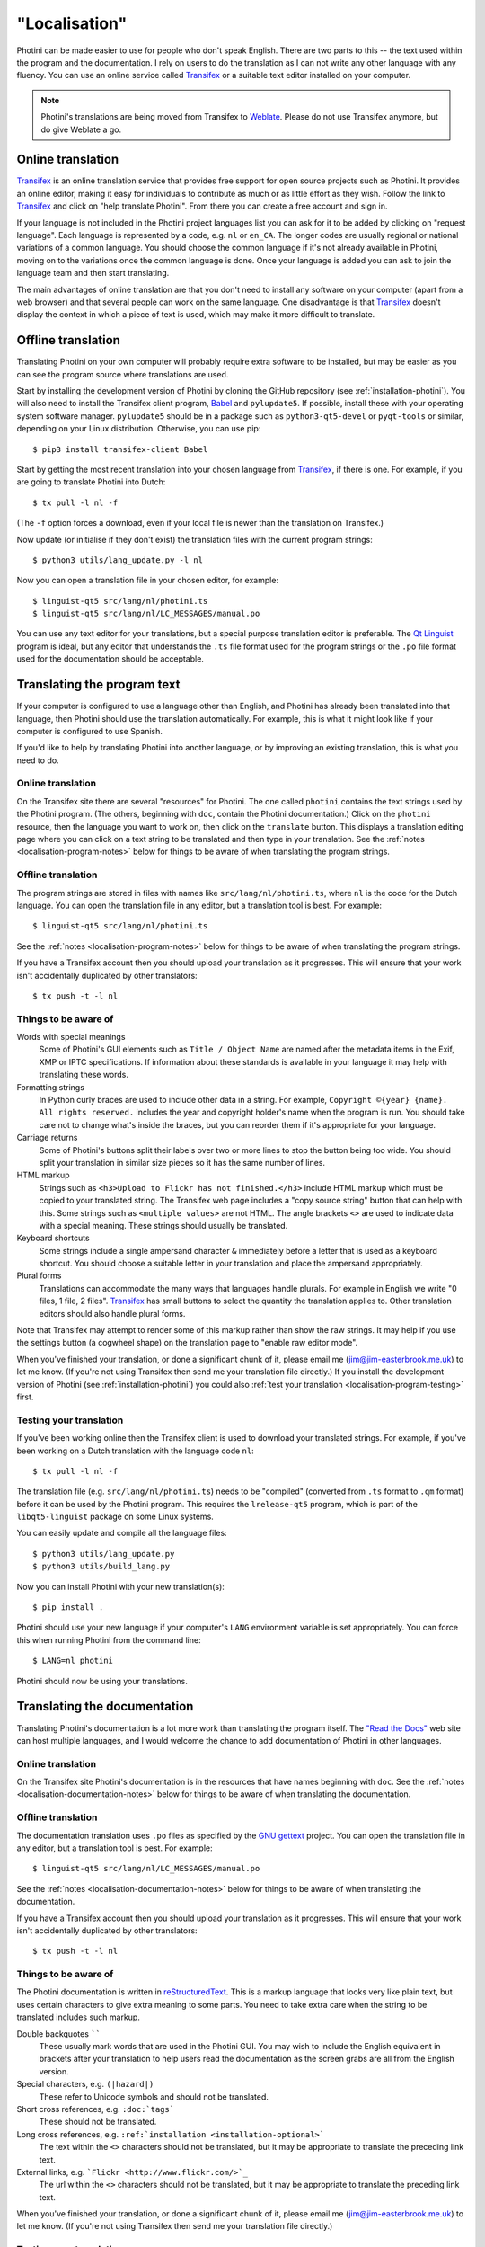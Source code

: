 .. This is part of the Photini documentation.
   Copyright (C)  2015-22  Jim Easterbrook.
   See the file DOC_LICENSE.txt for copying conditions.

"Localisation"
==============

Photini can be made easier to use for people who don't speak English.
There are two parts to this -- the text used within the program and the documentation.
I rely on users to do the translation as I can not write any other language with any fluency.
You can use an online service called Transifex_ or a suitable text editor installed on your computer.

.. note::
    Photini's translations are being moved from Transifex to Weblate_.
    Please do not use Transifex anymore, but do give Weblate a go.

Online translation
------------------

Transifex_ is an online translation service that provides free support for open source projects such as Photini.
It provides an online editor, making it easy for individuals to contribute as much or as little effort as they wish.
Follow the link to Transifex_ and click on "help translate Photini".
From there you can create a free account and sign in.

If your language is not included in the Photini project languages list you can ask for it to be added by clicking on "request language".
Each language is represented by a code, e.g. ``nl`` or ``en_CA``.
The longer codes are usually regional or national variations of a common language.
You should choose the common language if it's not already available in Photini, moving on to the variations once the common language is done.
Once your language is added you can ask to join the language team and then start translating.

The main advantages of online translation are that you don't need to install any software on your computer (apart from a web browser) and that several people can work on the same language.
One disadvantage is that Transifex_ doesn't display the context in which a piece of text is used, which may make it more difficult to translate.

Offline translation
-------------------

Translating Photini on your own computer will probably require extra software to be installed, but may be easier as you can see the program source where translations are used.

Start by installing the development version of Photini by cloning the GitHub repository (see :ref:`installation-photini`).
You will also need to install the Transifex client program, Babel_ and ``pylupdate5``.
If possible, install these with your operating system software manager.
``pylupdate5`` should be in a package such as ``python3-qt5-devel`` or ``pyqt-tools`` or similar, depending on your Linux distribution.
Otherwise, you can use pip::

   $ pip3 install transifex-client Babel

Start by getting the most recent translation into your chosen language from Transifex_, if there is one.
For example, if you are going to translate Photini into Dutch::

   $ tx pull -l nl -f

(The ``-f`` option forces a download, even if your local file is newer than the translation on Transifex.)

Now update (or initialise if they don't exist) the translation files with the current program strings::

   $ python3 utils/lang_update.py -l nl

Now you can open a translation file in your chosen editor, for example::

   $ linguist-qt5 src/lang/nl/photini.ts
   $ linguist-qt5 src/lang/nl/LC_MESSAGES/manual.po

You can use any text editor for your translations, but a special purpose translation editor is preferable.
The `Qt Linguist`_ program is ideal, but any editor that understands the ``.ts`` file format used for the program strings or the ``.po`` file format used for the documentation should be acceptable.

Translating the program text
----------------------------

If your computer is configured to use a language other than English, and Photini has already been translated into that language, then Photini should use the translation automatically.
For example, this is what it might look like if your computer is configured to use Spanish.

.. image:: ../images/screenshot_37.png

If you'd like to help by translating Photini into another language, or by improving an existing translation, this is what you need to do.

Online translation
^^^^^^^^^^^^^^^^^^

On the Transifex site there are several "resources" for Photini.
The one called ``photini`` contains the text strings used by the Photini program.
(The others, beginning with ``doc``, contain the Photini documentation.)
Click on the ``photini`` resource, then the language you want to work on, then click on the ``translate`` button.
This displays a translation editing page where you can click on a text string to be translated and then type in your translation.
See the :ref:`notes <localisation-program-notes>` below for things to be aware of when translating the program strings.

Offline translation
^^^^^^^^^^^^^^^^^^^

The program strings are stored in files with names like ``src/lang/nl/photini.ts``, where ``nl`` is the code for the Dutch language.
You can open the translation file in any editor, but a translation tool is best.
For example::

   $ linguist-qt5 src/lang/nl/photini.ts

See the :ref:`notes <localisation-program-notes>` below for things to be aware of when translating the program strings.

If you have a Transifex account then you should upload your translation as it progresses.
This will ensure that your work isn't accidentally duplicated by other translators::

   $ tx push -t -l nl

.. _localisation-program-notes:

Things to be aware of
^^^^^^^^^^^^^^^^^^^^^

Words with special meanings
  Some of Photini's GUI elements such as ``Title / Object Name`` are named after the metadata items in the Exif, XMP or IPTC specifications.
  If information about these standards is available in your language it may help with translating these words.

Formatting strings
   In Python curly braces are used to include other data in a string.
   For example, ``Copyright ©{year} {name}. All rights reserved.`` includes the year and copyright holder's name when the program is run.
   You should take care not to change what's inside the braces, but you can reorder them if it's appropriate for your language.

Carriage returns
   Some of Photini's buttons split their labels over two or more lines to stop the button being too wide.
   You should split your translation in similar size pieces so it has the same number of lines.

HTML markup
   Strings such as ``<h3>Upload to Flickr has not finished.</h3>`` include HTML markup which must be copied to your translated string.
   The Transifex web page includes a "copy source string" button that can help with this.
   Some strings such as ``<multiple values>`` are not HTML.
   The angle brackets ``<>`` are used to indicate data with a special meaning.
   These strings should usually be translated.

Keyboard shortcuts
   Some strings include a single ampersand character ``&`` immediately before a letter that is used as a keyboard shortcut.
   You should choose a suitable letter in your translation and place the ampersand appropriately.

Plural forms
   Translations can accommodate the many ways that languages handle plurals.
   For example in English we write "0 files, 1 file, 2 files".
   Transifex_ has small buttons to select the quantity the translation applies to.
   Other translation editors should also handle plural forms.

Note that Transifex may attempt to render some of this markup rather than show the raw strings.
It may help if you use the settings button (a cogwheel shape) on the translation page to "enable raw editor mode".

When you've finished your translation, or done a significant chunk of it, please email me (jim@jim-easterbrook.me.uk) to let me know.
(If you're not using Transifex then send me your translation file directly.)
If you install the development version of Photini (see :ref:`installation-photini`) you could also :ref:`test your translation <localisation-program-testing>` first.

.. _localisation-program-testing:

Testing your translation
^^^^^^^^^^^^^^^^^^^^^^^^

If you've been working online then the Transifex client is used to download your translated strings.
For example, if you've been working on a Dutch translation with the language code ``nl``::

   $ tx pull -l nl -f

The translation file (e.g. ``src/lang/nl/photini.ts``) needs to be "compiled" (converted from ``.ts`` format to ``.qm`` format) before it can be used by the Photini program.
This requires the ``lrelease-qt5`` program, which is part of the ``libqt5-linguist`` package on some Linux systems.

You can easily update and compile all the language files::

   $ python3 utils/lang_update.py
   $ python3 utils/build_lang.py

Now you can install Photini with your new translation(s)::

   $ pip install .

Photini should use your new language if your computer's ``LANG`` environment variable is set appropriately.
You can force this when running Photini from the command line::

   $ LANG=nl photini

Photini should now be using your translations.

Translating the documentation
-----------------------------

Translating Photini's documentation is a lot more work than translating the program itself.
The `"Read the Docs" <https://readthedocs.org/>`_ web site can host multiple languages, and I would welcome the chance to add documentation of Photini in other languages.

Online translation
^^^^^^^^^^^^^^^^^^

On the Transifex site Photini's documentation is in the resources that have names beginning with ``doc``.
See the :ref:`notes <localisation-documentation-notes>` below for things to be aware of when translating the documentation.

Offline translation
^^^^^^^^^^^^^^^^^^^

The documentation translation uses ``.po`` files as specified by the `GNU gettext <https://www.gnu.org/software/gettext/>`_ project.
You can open the translation file in any editor, but a translation tool is best.
For example::

   $ linguist-qt5 src/lang/nl/LC_MESSAGES/manual.po

See the :ref:`notes <localisation-documentation-notes>` below for things to be aware of when translating the documentation.

If you have a Transifex account then you should upload your translation as it progresses.
This will ensure that your work isn't accidentally duplicated by other translators::

   $ tx push -t -l nl

.. _localisation-documentation-notes:

Things to be aware of
^^^^^^^^^^^^^^^^^^^^^

The Photini documentation is written in `reStructuredText <http://docutils.sourceforge.net/rst.html>`_.
This is a markup language that looks very like plain text, but uses certain characters to give extra meaning to some parts.
You need to take extra care when the string to be translated includes such markup.

Double backquotes ``````
   These usually mark words that are used in the Photini GUI.
   You may wish to include the English equivalent in brackets after your translation to help users read the documentation as the screen grabs are all from the English version.

Special characters, e.g. ``(|hazard|)``
   These refer to Unicode symbols and should not be translated.

Short cross references, e.g. ``:doc:`tags```
   These should not be translated.

Long cross references, e.g. ``:ref:`installation <installation-optional>```
   The text within the ``<>`` characters should not be translated, but it may be appropriate to translate the preceding link text.

External links, e.g. ```Flickr <http://www.flickr.com/>`_``
   The url within the ``<>`` characters should not be translated, but it may be appropriate to translate the preceding link text.

When you've finished your translation, or done a significant chunk of it, please email me (jim@jim-easterbrook.me.uk) to let me know.
(If you're not using Transifex then send me your translation file directly.)

.. _localisation-documentation-testing:

Testing your translation
^^^^^^^^^^^^^^^^^^^^^^^^

The Transifex client is used to download your translated strings.
For example, if you've been working online on a Dutch translation with the language code ``nl``::

   $ tx pull -l nl -f

If you install Sphinx_ (See :ref:`installation <installation-documentation>`) you can build a local copy of the documentation using your translation.
For example, to build Dutch documentation::

   $ LANG=nl python3 utils/build_docs.py

Open ``doc/html/index.html`` with a web browser to read the translated documentation.

.. _Babel:       http://babel.pocoo.org/
.. _Qt Linguist: https://doc.qt.io/qt-5/linguist-translators.html
.. _Sphinx:      https://www.sphinx-doc.org/
.. _Transifex:   https://www.transifex.com/projects/p/photini/
.. _Weblate:     https://hosted.weblate.org/projects/photini/
